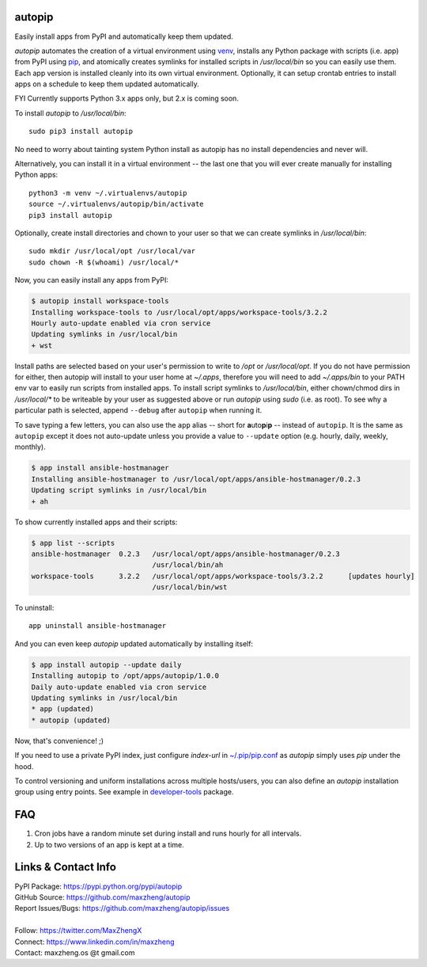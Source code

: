 autopip
===========

Easily install apps from PyPI and automatically keep them updated.

`autopip` automates the creation of a virtual environment using `venv <https://docs.python.org/3/library/venv.html>`_,
installs any Python package with scripts (i.e. app) from PyPI using `pip <https://pypi.org/project/pip/>`_, and
atomically creates symlinks for installed scripts in `/usr/local/bin` so you can easily use them. Each app version is
installed cleanly into its own virtual environment. Optionally, it can setup crontab entries to install apps on a
schedule to keep them updated automatically.

FYI Currently supports Python 3.x apps only, but 2.x is coming soon.

To install `autopip` to `/usr/local/bin`::

    sudo pip3 install autopip

No need to worry about tainting system Python install as autopip has no install dependencies and never will.

Alternatively, you can install it in a virtual environment -- the last one that you will ever create manually for
installing Python apps::

    python3 -m venv ~/.virtualenvs/autopip
    source ~/.virtualenvs/autopip/bin/activate
    pip3 install autopip

Optionally, create install directories and chown to your user so that we can create symlinks in `/usr/local/bin`::

    sudo mkdir /usr/local/opt /usr/local/var
    sudo chown -R $(whoami) /usr/local/*

Now, you can easily install any apps from PyPI:

.. code-block:: console

    $ autopip install workspace-tools
    Installing workspace-tools to /usr/local/opt/apps/workspace-tools/3.2.2
    Hourly auto-update enabled via cron service
    Updating symlinks in /usr/local/bin
    + wst

Install paths are selected based on your user's permission to write to `/opt` or `/usr/local/opt`. If you do not have
permission for either, then autopip will install to your user home at `~/.apps`, therefore you will need to add
`~/.apps/bin` to your PATH env var to easily run scripts from installed apps.  To install script symlinks to
`/usr/local/bin`, either chown/chmod dirs in `/usr/local/*` to be writeable by your user as suggested above or run
`autopip` using `sudo` (i.e. as root). To see why a particular path is selected, append ``--debug`` after ``autopip``
when running it.

To save typing a few letters, you can also use the ``app`` alias -- short for **a**\ uto\ **p**\ i\ **p** -- instead of
``autopip``. It is the same as ``autopip`` except it does not auto-update unless you provide a value to ``--update``
option (e.g. hourly, daily, weekly, monthly).

.. code-block:: console

    $ app install ansible-hostmanager
    Installing ansible-hostmanager to /usr/local/opt/apps/ansible-hostmanager/0.2.3
    Updating script symlinks in /usr/local/bin
    + ah

To show currently installed apps and their scripts:

.. code-block:: console

    $ app list --scripts
    ansible-hostmanager  0.2.3   /usr/local/opt/apps/ansible-hostmanager/0.2.3
                                 /usr/local/bin/ah
    workspace-tools      3.2.2   /usr/local/opt/apps/workspace-tools/3.2.2      [updates hourly]
                                 /usr/local/bin/wst

To uninstall::

    app uninstall ansible-hostmanager

And you can even keep `autopip` updated automatically by installing itself:

.. code-block:: console

    $ app install autopip --update daily
    Installing autopip to /opt/apps/autopip/1.0.0
    Daily auto-update enabled via cron service
    Updating symlinks in /usr/local/bin
    * app (updated)
    * autopip (updated)

Now, that's convenience! ;)

If you need to use a private PyPI index, just configure `index-url` in `~/.pip/pip.conf
<https://pip.pypa.io/en/stable/user_guide/#configuration>`_ as `autopip` simply uses `pip` under the hood.

To control versioning and uniform installations across multiple hosts/users, you can also define an `autopip`
installation group using entry points. See example in `developer-tools <https://pypi.org/project/developer-tools/>`_
package.

FAQ
===

1. Cron jobs have a random minute set during install and runs hourly for all intervals.
2. Up to two versions of an app is kept at a time.

Links & Contact Info
====================

| PyPI Package: https://pypi.python.org/pypi/autopip
| GitHub Source: https://github.com/maxzheng/autopip
| Report Issues/Bugs: https://github.com/maxzheng/autopip/issues
|
| Follow: https://twitter.com/MaxZhengX
| Connect: https://www.linkedin.com/in/maxzheng
| Contact: maxzheng.os @t gmail.com
